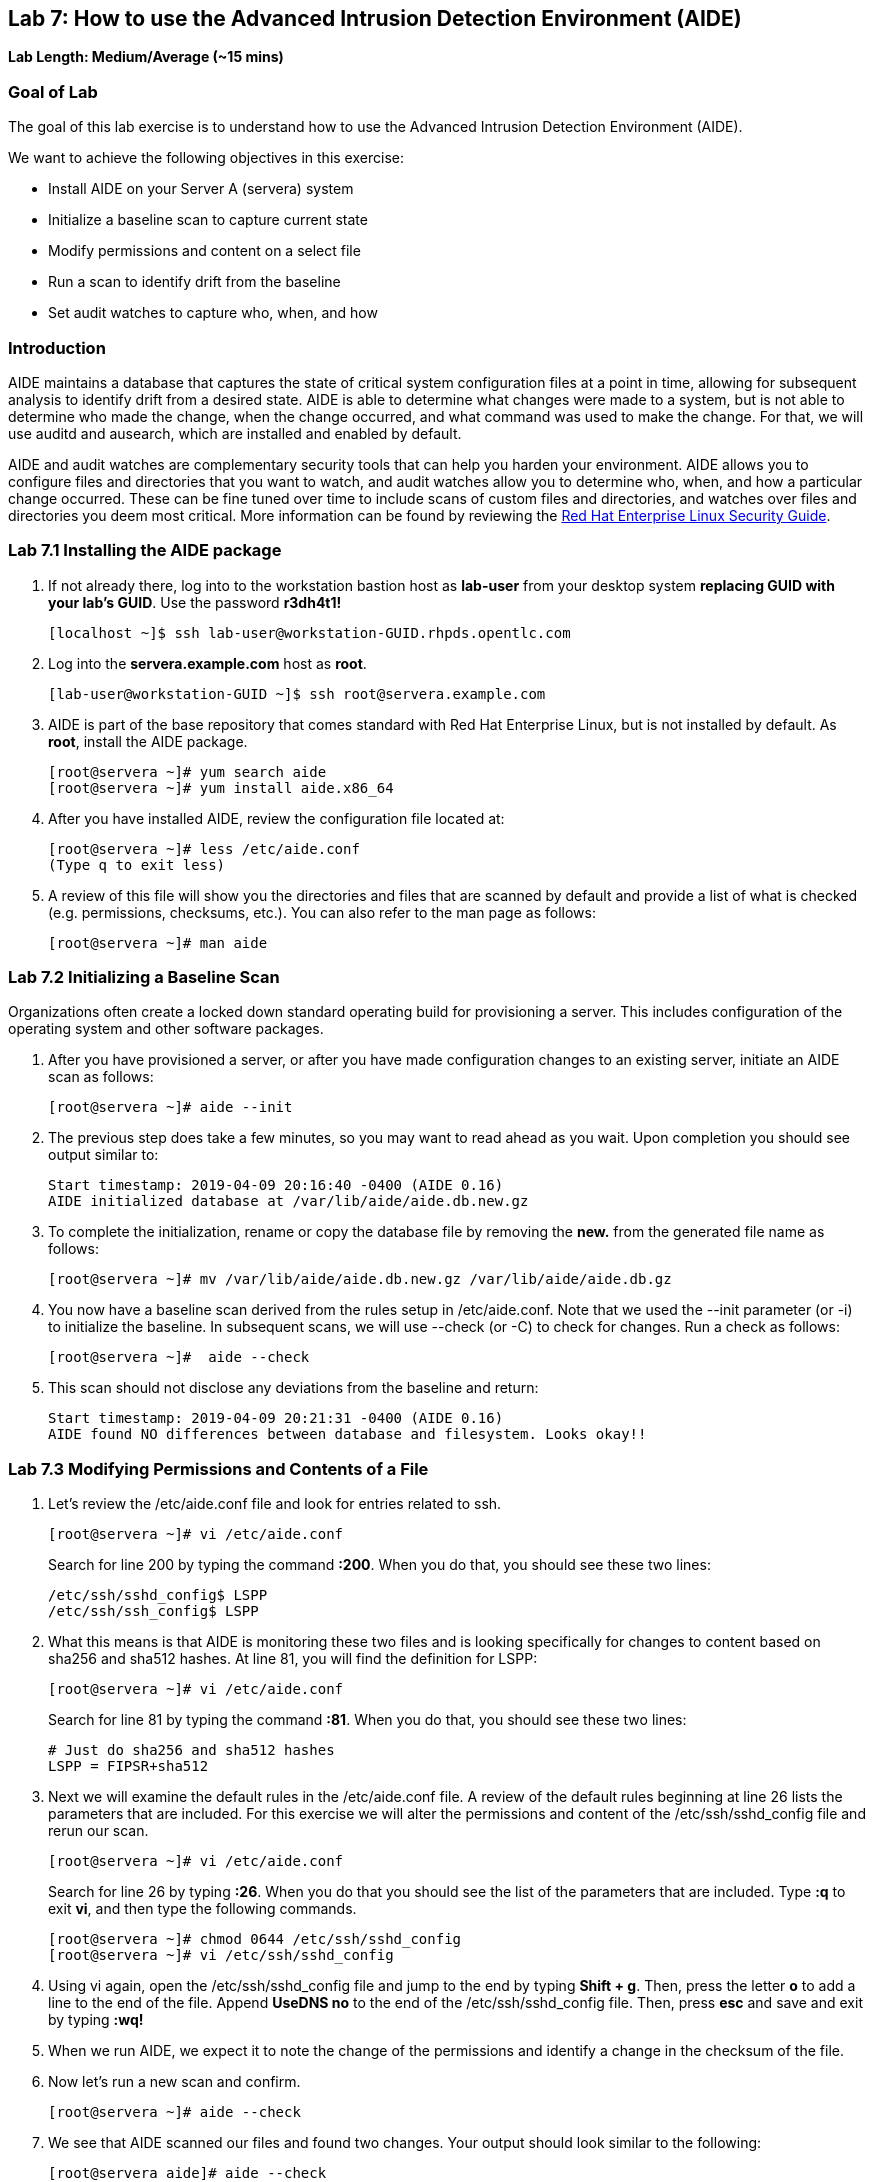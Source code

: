 == Lab 7: How to use the Advanced Intrusion Detection Environment (AIDE)

*Lab Length: Medium/Average (~15 mins)*

=== Goal of Lab
The goal of this lab exercise is to understand how to use the Advanced Intrusion Detection Environment (AIDE).

We want to achieve the following objectives in this exercise:

* Install AIDE on your Server A (servera) system
* Initialize a baseline scan to capture current state
* Modify permissions and content on a select file
* Run a scan to identify drift from the baseline
* Set audit watches to capture who, when, and how


=== Introduction
AIDE maintains a database that captures the state of critical system configuration files at a point in time, allowing for subsequent analysis to identify drift from a desired state.  AIDE is able to determine what changes were made to a system, but is not able to determine who made the change, when the change occurred, and what command was used to make the change.  For that, we will use auditd and ausearch, which are installed and enabled by default.

AIDE and audit watches are complementary security tools that can help you harden your environment.  AIDE allows you to configure files and directories that you want to watch, and audit watches allow you to determine who, when, and how a particular change occurred.  These can be fine tuned over time to include scans of custom files and directories, and watches over files and directories you deem most critical.  More information can be found by reviewing the https://access.redhat.com/documentation/en-us/red_hat_enterprise_linux/7/html/security_guide/sec-using-aide[Red Hat Enterprise Linux Security Guide].


=== Lab 7.1 Installing the AIDE package
. If not already there, log into to the workstation bastion host as *lab-user* from your desktop system *replacing GUID with your lab's GUID*. Use the password *r3dh4t1!*
+
[source]
----
[localhost ~]$ ssh lab-user@workstation-GUID.rhpds.opentlc.com
----

. Log into the *servera.example.com* host as *root*.
+
[source]
----
[lab-user@workstation-GUID ~]$ ssh root@servera.example.com
----


. AIDE is part of the base repository that comes standard with Red Hat Enterprise Linux, but is not installed by default.  As *root*, install the AIDE package.

+
[source]
[root@servera ~]# yum search aide
[root@servera ~]# yum install aide.x86_64

. After you have installed AIDE, review the configuration file located at:
+
[source]
[root@servera ~]# less /etc/aide.conf
(Type q to exit less)

. A review of this file will show you the directories and files that are scanned by default and provide a list of what is checked (e.g. permissions, checksums, etc.).  You can also refer to the man page as follows:
+
[source]
[root@servera ~]# man aide

=== Lab 7.2 Initializing a Baseline Scan
Organizations often create a locked down standard operating build for provisioning a server.  This includes configuration of the operating system and other software packages.

. After you have provisioned a server, or after you have made configuration changes to an existing server, initiate an AIDE scan as follows:
+
[source]
[root@servera ~]# aide --init

. The previous step does take a few minutes, so you may want to read ahead as you wait.  Upon completion you should see output similar to:
+
[source]
Start timestamp: 2019-04-09 20:16:40 -0400 (AIDE 0.16)
AIDE initialized database at /var/lib/aide/aide.db.new.gz

. To complete the initialization, rename or copy the database file by removing the *new.* from the generated file name as follows:
+
[source]
[root@servera ~]# mv /var/lib/aide/aide.db.new.gz /var/lib/aide/aide.db.gz

. You now have a baseline scan derived from the rules setup in /etc/aide.conf.  Note that we used the --init parameter (or -i) to initialize the baseline.  In subsequent scans, we will use --check (or -C) to check for changes.  Run a check as follows:
+
[source]
[root@servera ~]#  aide --check

. This scan should not disclose any deviations from the baseline and return:
+
[source,text]
Start timestamp: 2019-04-09 20:21:31 -0400 (AIDE 0.16)
AIDE found NO differences between database and filesystem. Looks okay!!

=== Lab 7.3 Modifying Permissions and Contents of a File
. Let’s review the /etc/aide.conf file and look for entries related to ssh.
+
----
[root@servera ~]# vi /etc/aide.conf
----
Search for line 200 by typing the command *:200*. When you do that, you should see these two lines:
+
[source]
/etc/ssh/sshd_config$ LSPP
/etc/ssh/ssh_config$ LSPP

. What this means is that AIDE is monitoring these two files and is looking specifically for changes to content based on sha256 and sha512 hashes.  At line 81, you will find the definition for LSPP:
+
[source]
[root@servera ~]# vi /etc/aide.conf

+
Search for line 81 by typing the command *:81*. When you do that, you should see these two lines:
+
[source]
# Just do sha256 and sha512 hashes
LSPP = FIPSR+sha512

. Next we will examine the default rules in the /etc/aide.conf file.  A review of the default rules beginning at line 26 lists the parameters that are included.  For this exercise we will alter the permissions and content of the /etc/ssh/sshd_config file and rerun our scan.
+
[source]
[root@servera ~]# vi /etc/aide.conf

+
Search for line 26 by typing *:26*. When you do that you should see the list of the parameters that are included. Type *:q* to exit *vi*, and then type the following commands.
+
[source]
[root@servera ~]# chmod 0644 /etc/ssh/sshd_config
[root@servera ~]# vi /etc/ssh/sshd_config


. Using vi again, open the /etc/ssh/sshd_config file and jump to the end by typing *Shift + g*. Then, press the letter *o* to add a line to the end of the file. Append *UseDNS no* to the end of the /etc/ssh/sshd_config file. Then, press *esc* and  save and exit by typing *:wq!*

. When we run AIDE, we expect it to note the change of the permissions and identify a change in the checksum of the file.

. Now let's run a new scan and confirm.
+
[source]
[root@servera ~]# aide --check

. We see that AIDE scanned our files and found two changes.  Your output should look similar to the following:
+
[source]
[root@servera aide]# aide --check
Start timestamp: 2019-04-09 20:53:34 -0400 (AIDE 0.16)
AIDE found differences between database and filesystem!!
+
[source]
Summary:
  Total number of entries:	34527
  Added entries:		0
  Removed entries:		0
  Changed entries:		1
+
As you examine the output you will see that permission and content changes were made to the /`/ssh/sshd_config file.

. We can see which permissions specifically changed, which is also the case when other attributes such as user, group, or file type change.  As for content, we can only see that the checksum changes and we would have to recover a previous version of the file to determine the exact content change.  What we can’t tell is the userid who made this change, or what time and how that change was made.

. For that we would need to set audit watches.

. Revert the changes you made in this exercise before proceeding to the next exercise by setting the permissions of sshd_config back to *0600* and removing *UseDNS no* from the end of the file.
+
[source]
[root@servera ~]# chmod 0600 /etc/ssh/sshd_config
[root@servera ~]# vi /etc/ssh/sshd_config
+

. Using vi, jump to the end of the /etc/ssh/sshd_config file by typing *Shift + g*. Then, delete the last time that we added previously by pressing *dd* on the last line, __UseDNS no__. Then, save and exit by pressing *:wq!*

. Run *aide --check* again to verify that you have reverted back correctly.  It will show a change in the timestamps (mtime, ctime, etc.), but not to the content.
+
[source]
[root@servera ~]# aide --check
+
If you want to eliminate the changes resulting from alteration of the timestamps for next part of the lab, you can re-baseline by running steps 1 through 3 in Section 7.2.

===  Lab 7.4 Setting Audit Watches
. The auditd daemon is installed and enabled by default in Red Hat Enterprise Linux.  Log files reside at /var/log/audit/audit.log based on the configuration in /etc/audit/auditd.conf and the watches in /etc/audit/rules.d/audit.rules.  Audit watches can be set dynamically for the duration of the runtime, or permanently by adding a file to the /etc/audit/rules.d/ directory.

. First, we will enable a dynamic rule at the command line and check a specific file for permissions and attribute changes.  We will do this by using the `auditctl` command.  A full list of watch parameters can be found by reviewing the man page.  For this exercise, let's set a watch and establish a key for the /etc/shadow file as follows:
+
[source]
[root@servera ~]# auditctl -w /etc/shadow -pa -k shadow_key

* The *-w* indicates that we are watching the /etc/shadow file.
* The *-pa* parameter indicates permissions and attributes are what we are watching.
* The *-k* parameter indicates that we have created a key that we can use to search the audit log.

. Let's check for active watches by running the following command:
+
[source]
----
[root@servera ~]# auditctl -l

-w /etc/shadow -p a -k shadow_key
----

. Now let’s change the permission on the /etc/shadow file, run a scan, and then look for the entry in the audit.log  Before we do that let's re-initialize our database to account for the timestamp change in the sshd_conf file from the previous step.  You should see output similar to the following:
+
----
[root@servera ~]# aide --init

[root@servera ~]# mv /var/lib/aide/aide.db.new.gz /var/lib/aide/aide.db.gz

[root@servera ~]# aide --check

[root@servera ~] chmod 0666 /etc/shadow

[root@servera ~]# aide --check
Start timestamp: 2019-04-09 21:20:27 -0400 (AIDE 0.16)
AIDE found differences between database and filesystem!!

Summary:
  Total number of entries:	34527
  Added entries:		0
  Removed entries:		0
  Changed entries:		1

---------------------------------------------------
Changed entries:
---------------------------------------------------

f = p.. .c...A.. : /etc/shadow

---------------------------------------------------
Detailed information about changes:
---------------------------------------------------

File: /etc/shadow
  Perm     : ----------                       | -rw-r--r--
  Ctime    : 2019-02-19 13:04:22 -0500        | 2019-04-09 21:20:22 -0400
  ACL      : A: user::---                     | A: user::rw-
             A: group::---                    | A: group::r--
             A: other::---                    | A: other::r--


---------------------------------------------------
The attributes of the (uncompressed) database(s):
---------------------------------------------------

/var/lib/aide/aide.db.gz
  MD5      : L99C1z9U5hDXrVJkdxv8qg==
  SHA1     : 0qQnLmKrq8DPjoZGxV/9jBgopDE=
  RMD160   : YtlqppsIO4aGROFfZaiGYI0/GJQ=
  TIGER    : mKlEijHuVsItkmycKWdZpCTGI4srEYAs
  SHA256   : VfDDweNBApFyGYrI+Ev7pvNQyGV6W5Kn
             9syeJ5HvKWs=
  SHA512   : Kpi9byRr3Z9FJ7hCoP1eTSt8Ds1EGTYG
             ByiZuCGZpnz96xowEG3jxib/SqSRDnxI
             PB+ag/UbrRa6X1z4GB1iDQ==


End timestamp: 2019-04-09 21:20:39 -0400 (run time: 0m 12s)
----
. We can clearly see that the permissions on the /etc/shadow file changed, and because we set an audit watch on this file, we can now search for the key in audit log by using the ausearch command that comes with auditd.  Run the following command using the key you created above:
+
[source]
[root@servera ~]$ ausearch -i -k shadow_key

. This command returns the following entry in the audit.log:
+
----
type=CONFIG_CHANGE msg=audit(04/09/2019 21:18:44.578:127) :  auid=root ses=1 subj=unconfined_u:unconfined_r:unconfined_t:s0-s0:c0.c1023 op=add_rule key=shadow_key list=exit res=yes
type=PROCTITLE msg=audit(04/09/2019 21:20:22.554:128) : proctitle=chmod 0644 /etc/shadow
type=PATH msg=audit(04/09/2019 21:20:22.554:128) : item=0 name=/etc/shadow inode=4736901 dev=fd:00 mode=file,000 ouid=root ogid=root rdev=00:00 obj=system_u:object_r:shadow_t:s0 nametype=NORMAL cap_fp=none cap_fi=none cap_fe=0 cap_fver=0
type=CWD msg=audit(04/09/2019 21:20:22.554:128) : cwd=/var/lib/aide
type=SYSCALL msg=audit(04/09/2019 21:20:22.554:128) : arch=x86_64 syscall=fchmodat success=yes exit=0 a0=0xffffff9c a1=0x55a68921f670 a2=0644 a3=0xfff items=1 ppid=1656 pid=2685 auid=root uid=root gid=root euid=root suid=root fsuid=root egid=root sgid=root fsgid=root tty=pts0 ses=1 comm=chmod exe=/usr/bin/chmod subj=unconfined_u:unconfined_r:unconfined_t:s0-s0:c0.c1023 key=shadow_key
----
. While there are many attributes in the log entry, five are of particular interest and have been highlighted:

* msg-audit - timestamp
* name - object acted upon
* auid - login id of the user who made the change (student)
* uid - login id of the user who ran the command (root)
* key - the search key that we setup earlier

. If we decide we want to keep this watch, we need to make it permanent.  We do this by placing a watch in the /etc/audit/rules.d/audit.rules file.  You insert the command in the file as you typed it on the command line, but you remove the the term auditctl.

. Place the following in the /etc/audit/rules.d/audit.rules file:
+
[source]
----
-w /etc/shadow -pa -k shadow_key

[root@servera ~]$ vi /etc/audit/rules.d/audit.rules
----
. In vi, move down a line and type the letter *o* to begin a new line below the cursor and insert the text above. Press *esc* and then save and exit by pressing *:wq!*.

. When the service restarts you can run auditctl -l to verify that your rule has survived.  Note that your auditd is configured to manual start and stop, so you will have to reboot the server to see this change.  If you want to configure a watch, but do not want to reboot your server, create a dynamic rule as we have in this exercise, and then update the audit.rules file for when your server reboots.

. If you want to reboot your server to verify that your rule has survived, do the following with the understanding that a server reboot in the lab environment can take some time:
+
[source]
----
[root@servera ~]$ reboot
[lab-user@workstation-GUID ~]$ ssh root@servera.example.com
[root@servera ~]$ auditctl -l
-w /etc/shadow -pa -k shadow_key
----


<<top>>

link:README.adoc#table-of-contents[ Table of Contents ] | link:lab8_IdM.adoc[ Lab 8: Identity Management ]
